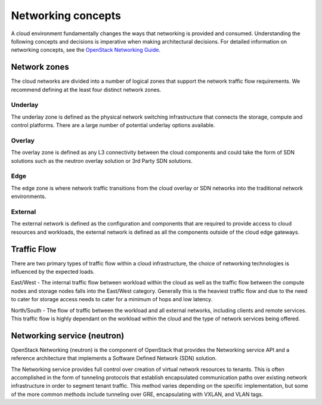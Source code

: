 ===================
Networking concepts
===================

A cloud environment fundamentally changes the ways that networking is provided
and consumed. Understanding the following concepts and decisions is imperative
when making architectural decisions. For detailed information on networking
concepts, see the `OpenStack Networking Guide
<https://docs.openstack.org/ocata/networking-guide/>`_.

Network zones
~~~~~~~~~~~~~

The cloud networks are divided into a number of logical zones that support the
network traffic flow requirements. We recommend defining at the least four
distinct network zones.

Underlay
--------

The underlay zone is defined as the physical network switching infrastructure
that connects the storage, compute and control platforms. There are a large
number of potential underlay options available.

Overlay
-------

The overlay zone is defined as any L3 connectivity between the cloud components
and could take the form of SDN solutions such as the neutron overlay solution
or 3rd Party SDN solutions.

Edge
----

The edge zone is where network traffic transitions from the cloud overlay or
SDN networks into the traditional network environments.

External
--------

The external network is defined as the configuration and components that are
required to provide access to cloud resources and workloads, the external
network is defined as all the components outside of the cloud edge gateways.

Traffic Flow
~~~~~~~~~~~~

There are two primary types of traffic flow within a cloud infrastructure, the
choice of networking technologies is influenced by the expected loads.

East/West - The internal traffic flow between workload within the cloud as well
as the traffic flow between the compute nodes and storage nodes falls into the
East/West category. Generally this is the heaviest traffic flow and due to the
need to cater for storage access needs to cater for a minimum of hops and low
latency.

North/South - The flow of traffic between the workload and all external
networks, including clients and remote services. This traffic flow is highly
dependant on the workload within the cloud and the type of network services
being offered.

Networking service (neutron)
~~~~~~~~~~~~~~~~~~~~~~~~~~~~

OpenStack Networking (neutron) is the component of OpenStack that provides
the Networking service API and a reference architecture that implements a
Software Defined Network (SDN) solution.

The Networking service provides full control over creation of virtual network
resources to tenants. This is often accomplished in the form of tunneling
protocols that establish encapsulated communication paths over existing
network infrastructure in order to segment tenant traffic. This method varies
depending on the specific implementation, but some of the more common methods
include tunneling over GRE, encapsulating with VXLAN, and VLAN tags.
